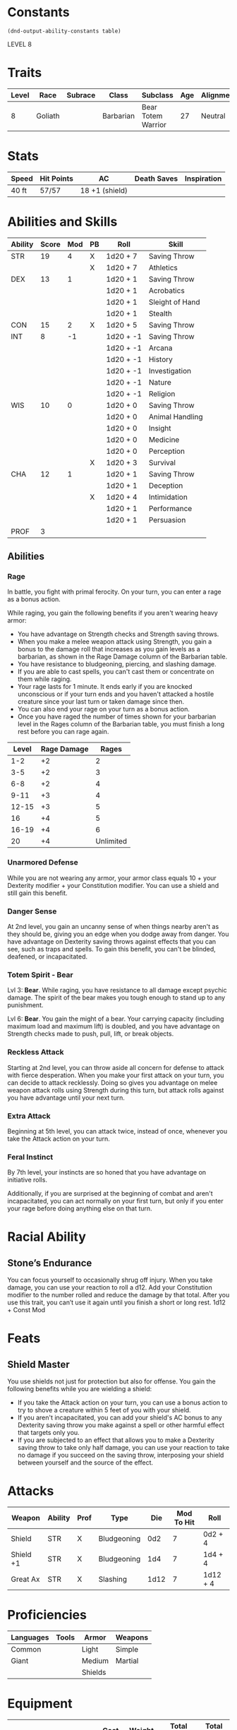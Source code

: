 
#+TILE: Chewy Eshieldoor - Character Sheet

* Constants
  #+NAME: define-constants-with-src-block
  #+BEGIN_SRC elisp :var table=stats :colnames yes :results output drawer :cache yes :lang elisp
    (dnd-output-ability-constants table)
  #+END_SRC

  #+RESULTS[0df4bdd98dd3b5083249531c8fc0877a08e5032d]: define-constants-with-src-block
  :results:
  #+CONSTANTS: STR=19
  #+CONSTANTS: DEX=13
  #+CONSTANTS: CON=15
  #+CONSTANTS: INT=8
  #+CONSTANTS: WIS=10
  #+CONSTANTS: CHA=12
  #+CONSTANTS: PROF=3
  :end:

  LEVEL 8
  
* Traits
  | Level | Race    | Subrace | Class     | Subclass           | Age | Alignment | Size            |
  |-------+---------+---------+-----------+--------------------+-----+-----------+-----------------|
  |     8 | Goliath |         | Barbarian | Bear Totem Warrior |  27 | Neutral   | Medium(340) 8FT |

* Stats  
  | Speed | Hit Points | AC             | Death Saves | Inspiration |
  |-------+------------+----------------+-------------+-------------|
  | 40 ft | 57/57      | 18 +1 (shield) |             |             |

* Abilities and Skills
  #+name: stats
  | Ability | Score | Mod | PB | Roll      | Skill           |
  |---------+-------+-----+----+-----------+-----------------|
  | STR     |    19 |   4 | X  | 1d20 + 7  | Saving Throw    |
  |         |       |     | X  | 1d20 + 7  | Athletics       |
  |---------+-------+-----+----+-----------+-----------------|
  | DEX     |    13 |   1 |    | 1d20 + 1  | Saving Throw    |
  |         |       |     |    | 1d20 + 1  | Acrobatics      |
  |         |       |     |    | 1d20 + 1  | Sleight of Hand |
  |         |       |     |    | 1d20 + 1  | Stealth         |
  |---------+-------+-----+----+-----------+-----------------|
  | CON     |    15 |   2 | X  | 1d20 + 5  | Saving Throw    |
  |---------+-------+-----+----+-----------+-----------------|
  | INT     |     8 |  -1 |    | 1d20 + -1 | Saving Throw    |
  |         |       |     |    | 1d20 + -1 | Arcana          |
  |         |       |     |    | 1d20 + -1 | History         |
  |         |       |     |    | 1d20 + -1 | Investigation   |
  |         |       |     |    | 1d20 + -1 | Nature          |
  |         |       |     |    | 1d20 + -1 | Religion        |
  |---------+-------+-----+----+-----------+-----------------|
  | WIS     |    10 |   0 |    | 1d20 + 0  | Saving Throw    |
  |         |       |     |    | 1d20 + 0  | Animal Handling |
  |         |       |     |    | 1d20 + 0  | Insight         |
  |         |       |     |    | 1d20 + 0  | Medicine        |
  |         |       |     |    | 1d20 + 0  | Perception      |
  |         |       |     | X  | 1d20 + 3  | Survival        |
  |---------+-------+-----+----+-----------+-----------------|
  | CHA     |    12 |   1 |    | 1d20 + 1  | Saving Throw    |
  |         |       |     |    | 1d20 + 1  | Deception       |
  |         |       |     | X  | 1d20 + 4  | Intimidation    |
  |         |       |     |    | 1d20 + 1  | Performance     |
  |         |       |     |    | 1d20 + 1  | Persuasion      |
  |---------+-------+-----+----+-----------+-----------------|
  | PROF    |     3 |     |    |           |                 |
  #+TBLFM: @2$3='(calc-dnd-mod (string-to-number (org-table-get-constant $1)))
  #+TBLFM: @4$3='(calc-dnd-mod (string-to-number (org-table-get-constant $1)))
  #+TBLFM: @8$3='(calc-dnd-mod (string-to-number (org-table-get-constant $1)))
  #+TBLFM: @9$3='(calc-dnd-mod (string-to-number (org-table-get-constant $1)))
  #+TBLFM: @15$3='(calc-dnd-mod (string-to-number (org-table-get-constant $1)))
  #+TBLFM: @21$3='(calc-dnd-mod (string-to-number (org-table-get-constant $1)))
  #+TBLFM: @2$5..@3$5='(concat "1d20 + " (number-to-string (+ (if (string= $4 "X") $PROF 0) (calc-dnd-mod (string-to-number (org-table-get-constant @2$1))))))
  #+TBLFM: @4$5..@7$5='(concat "1d20 + " (number-to-string (+ (if (string= $4 "X") $PROF 0) (calc-dnd-mod (string-to-number (org-table-get-constant @4$1))))))
  #+TBLFM: @8$5..@8$5='(concat "1d20 + " (number-to-string (+ (if (string= $4 "X") $PROF 0) (calc-dnd-mod (string-to-number (org-table-get-constant @8$1))))))
  #+TBLFM: @9$5..@14$5='(concat "1d20 + " (number-to-string (+ (if (string= $4 "X") $PROF 0) (calc-dnd-mod (string-to-number (org-table-get-constant @9$1))))))
  #+TBLFM: @15$5..@20$5='(concat "1d20 + " (number-to-string (+ (if (string= $4 "X") $PROF 0) (calc-dnd-mod (string-to-number (org-table-get-constant @15$1))))))
  #+TBLFM: @21$5..@25$5='(concat "1d20 + " (number-to-string (+ (if (string= $4 "X") $PROF 0) (calc-dnd-mod (string-to-number (org-table-get-constant @21$1))))))

** Abilities
*** Rage
    In battle, you fight with primal ferocity. On your turn, you can enter a rage as a bonus action.

    While raging, you gain the following benefits if you aren't wearing heavy armor:

    - You have advantage on Strength checks and Strength saving throws.
    - When you make a melee weapon attack using Strength, you gain a bonus to the damage roll that increases
      as you gain levels as a barbarian, as shown in the Rage Damage column of the Barbarian table.
    - You have resistance to bludgeoning, piercing, and slashing damage.
    - If you are able to cast spells, you can't cast them or concentrate on them while raging.
    - Your rage lasts for 1 minute. It ends early if you are knocked unconscious or if your turn
      ends and you haven't attacked a hostile creature since your last turn or taken damage since then.
    - You can also end your rage on your turn as a bonus action.
    - Once you have raged the number of times shown for your barbarian level in the Rages column of the
      Barbarian table, you must finish a long rest before you can rage again.

| Level | Rage Damage |     Rages |
|-------+-------------+-----------|
|   1-2 |          +2 |         2 |
|   3-5 |          +2 |         3 |
|   6-8 |          +2 |         4 |
|  9-11 |          +3 |         4 |
| 12-15 |          +3 |         5 |
|    16 |          +4 |         5 |
| 16-19 |          +4 |         6 |
|    20 |          +4 | Unlimited |

*** Unarmored Defense
    While you are not wearing any armor, your armor class equals
    10 + your Dexterity modifier + your Constitution modifier.
    You can use a shield and still gain this benefit.

*** Danger Sense
    At 2nd level, you gain an uncanny sense of when things nearby aren't as they should be,
    giving you an edge when you dodge away from danger. You have advantage on Dexterity saving
    throws against effects that you can see, such as traps and spells. To gain this benefit,
    you can't be blinded, deafened, or incapacitated.

*** Totem Spirit - Bear
    Lvl 3:
    *Bear*. While raging, you have resistance to all damage except psychic damage.
    The spirit of the bear makes you tough enough to stand up to any punishment.

    Lvl 6:
    *Bear*. You gain the might of a bear. Your carrying capacity (including maximum load and maximum lift)
    is doubled, and you have advantage on Strength checks made to push, pull, lift, or break objects.
    
*** Reckless Attack
    Starting at 2nd level, you can throw aside all concern for defense to attack with fierce desperation.
    When you make your first attack on your turn, you can decide to attack recklessly.
    Doing so gives you advantage on melee weapon attack rolls using Strength during this turn,
    but attack rolls against you have advantage until your next turn.

*** Extra Attack
    Beginning at 5th level, you can attack twice, instead of once, whenever you take the Attack action on your turn.

*** Feral Instinct
  By 7th level, your instincts are so honed that you have advantage on
  initiative rolls.
  
  Additionally, if you are surprised at the beginning of combat and aren't
  incapacitated, you can act normally on your first turn, but only if you
  enter your rage before doing anything else on that turn.

* Racial Ability
** Stone’s Endurance
   You can focus yourself to occasionally shrug off injury.
  When you take damage, you can use your reaction to roll a d12. Add your Constitution modifier to the number rolled and reduce the damage by that total.
  After you use this trait, you can’t use it again until you finish a short or long rest.
  1d12 + Const Mod
  
* Feats
** Shield Master
   You use shields not just for protection but also for offense. You gain the following benefits while you are wielding a shield:

   - If you take the Attack action on your turn, you can use a bonus action to try to shove a creature within 5 feet
     of you with your shield.
   - If you aren't incapacitated, you can add your shield's AC bonus to any Dexterity saving throw you make against
     a spell or other harmful effect that targets only you.
   - If you are subjected to an effect that allows you to make a Dexterity saving throw to take only half damage,
     you can use your reaction to take no damage if you succeed on the saving throw,
     interposing your shield between yourself and the source of the effect.
  
* Attacks
  #+NAME: attacks
  | Weapon    | Ability | Prof | Type        |  Die | Mod To Hit | Roll     |
  |-----------+---------+------+-------------+------+------------+----------|
  | Shield    | STR     | X    | Bludgeoning |  0d2 |          7 | 0d2 + 4  |
  | Shield +1 | STR     | X    | Bludgeoning |  1d4 |          7 | 1d4 + 4  |
  | Great Ax  | STR     | X    | Slashing    | 1d12 |          7 | 1d12 + 4 |
  #+TBLFM: $6='(+ (if (string= $3 "X") $PROF 0) (calc-dnd-mod (string-to-number (org-table-get-constant $2))))
  #+TBLFM: $7='(concat $5 " + " (number-to-string (calc-dnd-mod (string-to-number (org-table-get-constant $2)))))
 
* Proficiencies
  | Languages | Tools | Armor   | Weapons |
  |-----------+-------+---------+---------|
  | Common    |       | Light   | Simple  |
  | Giant     |       | Medium  | Martial |
  |           |       | Shields |         |

* Equipment
  | Name                           | Quantity | Cost (gp) | Weight (lbs) | Total Weight (lbs) | Total Cost (gp) |
  |--------------------------------+----------+-----------+--------------+--------------------+-----------------|
  | Explorer Pack                  |        1 |         0 |            0 |                  0 |               0 |
  | Javalins                       |        4 |         0 |            0 |                  0 |               0 |
  | Breast plate                   |        1 |       400 |              |                  0 |             400 |
  | Potion of heroism              |        1 |           |              |                  0 |               0 |
  | Elixir of health               |          |           |              |                  0 |               0 |
  | Map                            |        1 |       .05 |            0 |                  0 |            0.05 |
  | Gold Band from Kerry Red Spear |        1 |           |              |                  0 |               0 |
  |--------------------------------+----------+-----------+--------------+--------------------+-----------------|
  | Carry Capacity                 |      170 |           |              |                  0 |               0 |
  #+TBLFM: $5=($2 * $4)
  #+TBLFM: $6=($2 * $3)
  #+TBLFM: @17$5=vsum(@2$5..@17$5)
  #+TBLFM: @17$6=vsum(@2$6..@16$6)
  #+TBLFM: @17$2=($STR * 10)
 
** Money
   | Copper | Silver | Electrum | Gold | Platinum | Total (Gold) |
   |--------+--------+----------+------+----------+--------------|
   |      0 |      0 |        0 |  750 |        0 |            0 |
   #+TBLFM: $6=(($1 / 100) + ($2 / 10) + ($3 / 2) + $4 + ($5 * 10))
